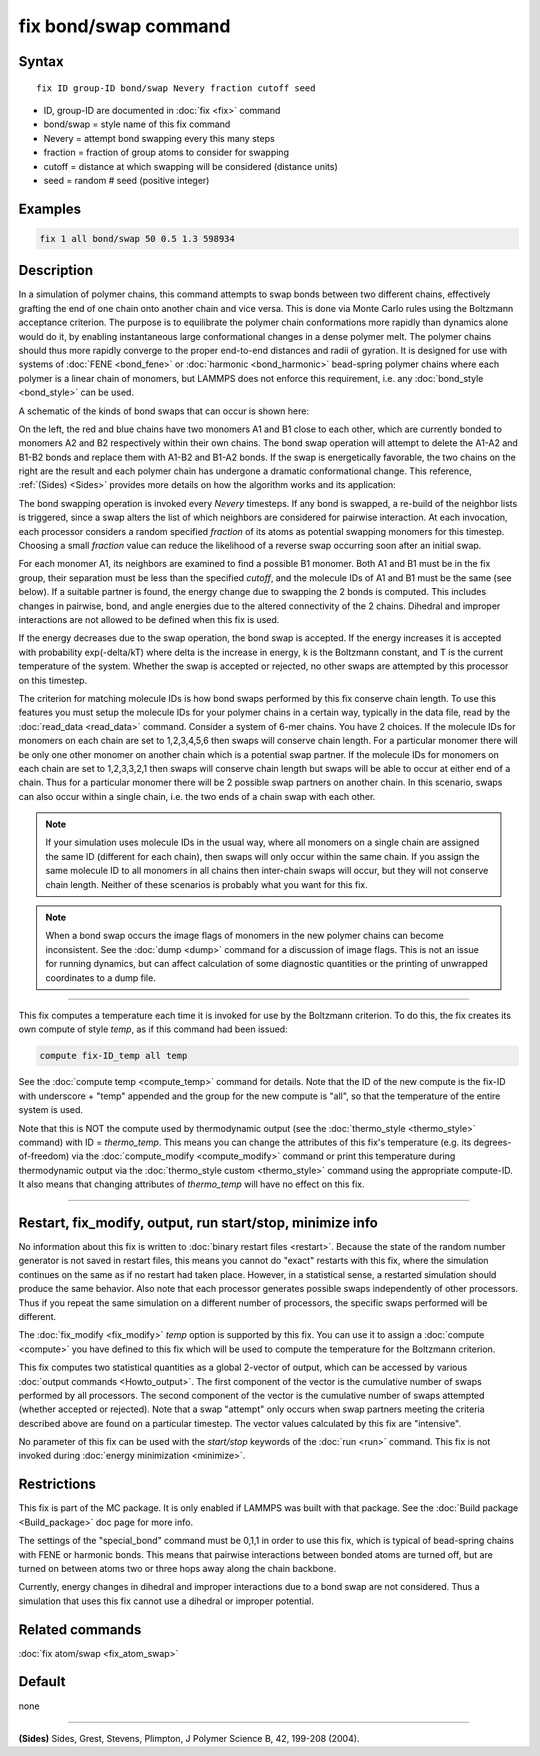 .. index:: fix bond/swap

fix bond/swap command
=====================

Syntax
""""""

.. parsed-literal::

   fix ID group-ID bond/swap Nevery fraction cutoff seed

* ID, group-ID are documented in :doc:`fix <fix>` command
* bond/swap = style name of this fix command
* Nevery = attempt bond swapping every this many steps
* fraction = fraction of group atoms to consider for swapping
* cutoff = distance at which swapping will be considered (distance units)
* seed = random # seed (positive integer)

Examples
""""""""

.. code-block:: LAMMPS

   fix 1 all bond/swap 50 0.5 1.3 598934

Description
"""""""""""

In a simulation of polymer chains, this command attempts to swap bonds
between two different chains, effectively grafting the end of one
chain onto another chain and vice versa.  This is done via Monte Carlo
rules using the Boltzmann acceptance criterion.  The purpose is to
equilibrate the polymer chain conformations more rapidly than dynamics
alone would do it, by enabling instantaneous large conformational
changes in a dense polymer melt.  The polymer chains should thus more
rapidly converge to the proper end-to-end distances and radii of
gyration.  It is designed for use with systems of
:doc:`FENE <bond_fene>` or :doc:`harmonic <bond_harmonic>` bead-spring
polymer chains where each polymer is a linear chain of monomers, but
LAMMPS does not enforce this requirement, i.e. any
:doc:`bond_style <bond_style>` can be used.

A schematic of the kinds of bond swaps that can occur is shown here:

.. image:: JPG/bondswap.jpg
   :align: center

On the left, the red and blue chains have two monomers A1 and B1 close
to each other, which are currently bonded to monomers A2 and B2
respectively within their own chains.  The bond swap operation will
attempt to delete the A1-A2 and B1-B2 bonds and replace them with
A1-B2 and B1-A2 bonds.  If the swap is energetically favorable, the
two chains on the right are the result and each polymer chain has
undergone a dramatic conformational change.  This reference,
:ref:`(Sides) <Sides>` provides more details on how the algorithm works and
its application:

The bond swapping operation is invoked every *Nevery* timesteps.  If
any bond is swapped, a re-build of the neighbor lists is triggered,
since a swap alters the list of which neighbors are considered for
pairwise interaction.  At each invocation, each processor considers a
random specified *fraction* of its atoms as potential swapping
monomers for this timestep.  Choosing a small *fraction* value can
reduce the likelihood of a reverse swap occurring soon after an
initial swap.

For each monomer A1, its neighbors are examined to find a possible B1
monomer.  Both A1 and B1 must be in the fix group, their separation
must be less than the specified *cutoff*\ , and the molecule IDs of A1
and B1 must be the same (see below).  If a suitable partner is found,
the energy change due to swapping the 2 bonds is computed.  This
includes changes in pairwise, bond, and angle energies due to the
altered connectivity of the 2 chains.  Dihedral and improper
interactions are not allowed to be defined when this fix is used.

If the energy decreases due to the swap operation, the bond swap is
accepted.  If the energy increases it is accepted with probability
exp(-delta/kT) where delta is the increase in energy, k is the
Boltzmann constant, and T is the current temperature of the system.
Whether the swap is accepted or rejected, no other swaps are attempted
by this processor on this timestep.

The criterion for matching molecule IDs is how bond swaps performed by
this fix conserve chain length.  To use this features you must setup
the molecule IDs for your polymer chains in a certain way, typically
in the data file, read by the :doc:`read_data <read_data>` command.
Consider a system of 6-mer chains.  You have 2 choices.  If the
molecule IDs for monomers on each chain are set to 1,2,3,4,5,6 then
swaps will conserve chain length.  For a particular monomer there will
be only one other monomer on another chain which is a potential swap
partner.  If the molecule IDs for monomers on each chain are set to
1,2,3,3,2,1 then swaps will conserve chain length but swaps will be
able to occur at either end of a chain.  Thus for a particular monomer
there will be 2 possible swap partners on another chain.  In this
scenario, swaps can also occur within a single chain, i.e. the two
ends of a chain swap with each other.

.. note::

   If your simulation uses molecule IDs in the usual way, where all
   monomers on a single chain are assigned the same ID (different for
   each chain), then swaps will only occur within the same chain.  If you
   assign the same molecule ID to all monomers in all chains then
   inter-chain swaps will occur, but they will not conserve chain length.
   Neither of these scenarios is probably what you want for this fix.

.. note::

   When a bond swap occurs the image flags of monomers in the new
   polymer chains can become inconsistent.  See the :doc:`dump <dump>`
   command for a discussion of image flags.  This is not an issue for
   running dynamics, but can affect calculation of some diagnostic
   quantities or the printing of unwrapped coordinates to a dump file.

----------

This fix computes a temperature each time it is invoked for use by the
Boltzmann criterion.  To do this, the fix creates its own compute of
style *temp*\ , as if this command had been issued:

.. code-block:: LAMMPS

   compute fix-ID_temp all temp

See the :doc:`compute temp <compute_temp>` command for details.  Note
that the ID of the new compute is the fix-ID with underscore + "temp"
appended and the group for the new compute is "all", so that the
temperature of the entire system is used.

Note that this is NOT the compute used by thermodynamic output (see
the :doc:`thermo_style <thermo_style>` command) with ID = *thermo_temp*.
This means you can change the attributes of this fix's temperature
(e.g. its degrees-of-freedom) via the
:doc:`compute_modify <compute_modify>` command or print this temperature
during thermodynamic output via the :doc:`thermo_style custom <thermo_style>` command using the appropriate compute-ID.
It also means that changing attributes of *thermo_temp* will have no
effect on this fix.

----------

Restart, fix_modify, output, run start/stop, minimize info
"""""""""""""""""""""""""""""""""""""""""""""""""""""""""""

No information about this fix is written to :doc:`binary restart files <restart>`.  Because the state of the random number generator
is not saved in restart files, this means you cannot do "exact"
restarts with this fix, where the simulation continues on the same as
if no restart had taken place.  However, in a statistical sense, a
restarted simulation should produce the same behavior.  Also note that
each processor generates possible swaps independently of other
processors.  Thus if you repeat the same simulation on a different number
of processors, the specific swaps performed will be different.

The :doc:`fix_modify <fix_modify>` *temp* option is supported by this
fix.  You can use it to assign a :doc:`compute <compute>` you have
defined to this fix which will be used to compute the temperature for
the Boltzmann criterion.

This fix computes two statistical quantities as a global 2-vector of
output, which can be accessed by various :doc:`output commands <Howto_output>`.  The first component of the vector is the
cumulative number of swaps performed by all processors.  The second
component of the vector is the cumulative number of swaps attempted
(whether accepted or rejected).  Note that a swap "attempt" only
occurs when swap partners meeting the criteria described above are
found on a particular timestep.  The vector values calculated by this
fix are "intensive".

No parameter of this fix can be used with the *start/stop* keywords of
the :doc:`run <run>` command.  This fix is not invoked during :doc:`energy minimization <minimize>`.

Restrictions
""""""""""""

This fix is part of the MC package.  It is only enabled if LAMMPS was
built with that package.  See the :doc:`Build package <Build_package>`
doc page for more info.

The settings of the "special_bond" command must be 0,1,1 in order to
use this fix, which is typical of bead-spring chains with FENE or
harmonic bonds.  This means that pairwise interactions between bonded
atoms are turned off, but are turned on between atoms two or three
hops away along the chain backbone.

Currently, energy changes in dihedral and improper interactions due to
a bond swap are not considered.  Thus a simulation that uses this fix
cannot use a dihedral or improper potential.

Related commands
""""""""""""""""

:doc:`fix atom/swap <fix_atom_swap>`

Default
"""""""

none

----------

.. _Sides:

**(Sides)** Sides, Grest, Stevens, Plimpton, J Polymer Science B, 42,
199-208 (2004).
